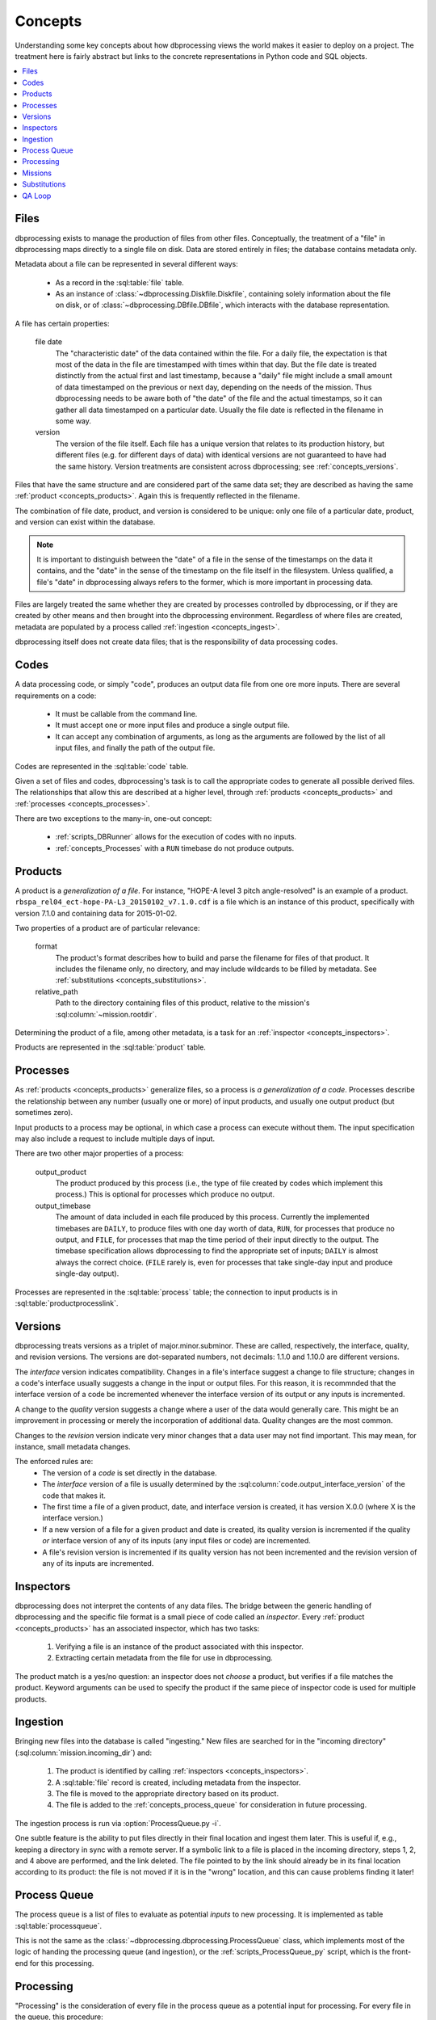 ********
Concepts
********

Understanding some key concepts about how dbprocessing views the world
makes it easier to deploy on a project. The treatment here is fairly
abstract but links to the concrete representations in Python code and
SQL objects.

.. contents::
   :depth: 1
   :local:

.. _concepts_files:

Files
=====
dbprocessing exists to manage the production of files from other
files. Conceptually, the treatment of a "file" in dbprocessing maps
directly to a single file on disk. Data are stored entirely in files;
the database contains metadata only.

Metadata about a file can be represented in several different ways:

   * As a record in the :sql:table:`file` table.
   * As an instance of :class:`~dbprocessing.Diskfile.Diskfile`, containing
     solely information about the file on disk, or of
     :class:`~dbprocessing.DBfile.DBfile`, which interacts with the database
     representation.

A file has certain properties:

   file date
      The "characteristic date" of the data contained within the file.
      For a daily file, the expectation is that most of the data in
      the file are timestamped with times within that day. But the
      file date is treated distinctly from the actual first and last
      timestamp, because a "daily" file might include a small amount
      of data timestamped on the previous or next day, depending on
      the needs of the mission. Thus dbprocessing needs to be aware
      both of "the date" of the file and the actual timestamps, so it
      can gather all data timestamped on a particular date. Usually
      the file date is reflected in the filename in some way.

   version
      The version of the file itself. Each file has a unique version
      that relates to its production history, but different files
      (e.g. for different days of data) with identical versions are
      not guaranteed to have had the same history. Version treatments
      are consistent across dbprocessing; see :ref:`concepts_versions`.

Files that have the same structure and are considered part of the same
data set; they are described as having the same :ref:`product
<concepts_products>`. Again this is frequently reflected in the filename.

The combination of file date, product, and version is considered to be
unique: only one file of a particular date, product, and version can
exist within the database.

.. note::
   It is important to distinguish between the "date" of a file in the
   sense of the timestamps on the data it contains, and the "date" in
   the sense of the timestamp on the file itself in the filesystem.
   Unless qualified, a file's "date" in dbprocessing always refers to
   the former, which is more important in processing data.

Files are largely treated the same whether they are created by
processes controlled by dbprocessing, or if they are created by other
means and then brought into the dbprocessing environment. Regardless
of where files are created, metadata are populated by a process called
:ref:`ingestion <concepts_ingest>`.

dbprocessing itself does not create data files; that is the
responsibility of data processing codes.
      
.. _concepts_codes:

Codes
=====
A data processing code, or simply "code", produces an output data file
from one ore more inputs. There are several requirements on a code:

   * It must be callable from the command line.
   * It must accept one or more input files and produce a single
     output file.
   * It can accept any combination of arguments, as long as the
     arguments are followed by the list of all input files, and
     finally the path of the output file.

Codes are represented in the :sql:table:`code` table.

Given a set of files and codes, dbprocessing's task is to call the
appropriate codes to generate all possible derived files. The
relationships that allow this are described at a higher level, through
:ref:`products <concepts_products>` and
:ref:`processes <concepts_processes>`.

There are two exceptions to the many-in, one-out concept:

   * :ref:`scripts_DBRunner` allows for the execution of codes with no
     inputs.
   * :ref:`concepts_Processes` with a ``RUN`` timebase do not produce outputs.

.. _concepts_products:

Products
========
A product is a *generalization of a file*. For instance, "HOPE-A level
3 pitch angle-resolved" is an example of a product.
``rbspa_rel04_ect-hope-PA-L3_20150102_v7.1.0.cdf`` is a file which is
an instance of this product, specifically with version 7.1.0 and containing
data for 2015-01-02.

Two properties of a product are of particular relevance:

   format
      The product's format describes how to build and parse the filename
      for files of that product. It includes the filename only, no directory,
      and may include wildcards to be filled by metadata. See
      :ref:`substitutions <concepts_substitutions>`.

   relative_path
      Path to the directory containing files of this product, relative to
      the mission's :sql:column:`~mission.rootdir`.

Determining the product of a file, among other metadata, is a task for
an :ref:`inspector <concepts_inspectors>`.

Products are represented in the :sql:table:`product` table.

.. _concepts_processes:

Processes
=========
As :ref:`products <concepts_products>` generalize files, so a process is
*a generalization of a code*. Processes describe the relationship between
any number (usually one or more) of input products, and usually one output
product (but sometimes zero).

Input products to a process may be optional, in which case a process
can execute without them. The input specification may also include a
request to include multiple days of input.

There are two other major properties of a process:

   output_product
      The product produced by this process (i.e., the type of file
      created by codes which implement this process.) This is optional
      for processes which produce no output.
   
   output_timebase
      The amount of data included in each file produced by this process.
      Currently the implemented timebases are ``DAILY``, to produce files
      with one day worth of data, ``RUN``, for processes that produce
      no output, and ``FILE``, for processes that map the time period of
      their input directly to the output. The timebase specification
      allows dbprocessing to find the appropriate set of inputs; ``DAILY``
      is almost always the correct choice. (``FILE`` rarely is, even for
      processes that take single-day input and produce single-day output).

Processes are represented in the :sql:table:`process` table; the
connection to input products is in :sql:table:`productprocesslink`.

.. _concepts_versions:

Versions
========
dbprocessing treats versions as a triplet of major.minor.subminor. These are
called, respectively, the interface, quality, and revision versions. The
versions are dot-separated numbers, not decimals: 1.1.0 and 1.10.0 are
different versions.

The *interface* version indicates compatibility. Changes in a file's
interface suggest a change to file structure; changes in a code's
interface usually suggests a change in the input or output files. For this
reason, it is recommnded that the interface version of a code be incremented
whenever the interface version of its output or any inputs is incremented.

A change to the *quality* version suggests a change where a user of the data
would generally care. This might be an improvement in processing or merely
the incorporation of additional data. Quality changes are the most common.

Changes to the *revision* version indicate very minor changes that a data
user may not find important. This may mean, for instance, small metadata
changes.

The enforced rules are:
   * The version of a *code* is set directly in the database.
   * The *interface* version of a file is usually determined by the
     :sql:column:`code.output_interface_version` of the code that makes it.
   * The first time a file of a given product, date, and interface version
     is created, it has version X.0.0 (where X is the interface version.)
   * If a new version of a file for a given product and date is created,
     its quality version is incremented if the quality *or* interface version
     of any of its inputs (any input files or code) are incremented.
   * A file's revision version is incremented if its quality version has not
     been incremented and the revision version of any of its inputs are
     incremented.

.. seealso::
   :class:`~dbprocessing.Version.Version`

.. _concepts_inspectors:

Inspectors
==========
dbprocessing does not interpret the contents of any data files. The bridge
between the generic handling of dbprocessing and the specific file format
is a small piece of code called an *inspector*. Every
:ref:`product <concepts_products>` has an associated inspector, which has
two tasks:

   1. Verifying a file is an instance of the product associated with this
      inspector.
   2. Extracting certain metadata from the file for use in dbprocessing.

The product match is a yes/no question: an inspector does not *choose* a
product, but verifies if a file matches the product. Keyword arguments can
be used to specify the product if the same piece of inspector code is used
for multiple products.

.. seealso::
   :sql:table:`inspector` table, :mod:`~dbprocessing.inspector` module

.. index:: ingest

.. _concepts_ingest:

Ingestion
=========
Bringing new files into the database is called "ingesting." New files are
searched for in the "incoming directory" (:sql:column:`mission.incoming_dir`)
and:

   1. The product is identified by calling
      :ref:`inspectors <concepts_inspectors>`.
   2. A :sql:table:`file` record is created, including metadata from the
      inspector.
   3. The file is moved to the appropriate directory based on its product.
   4. The file is added to the :ref:`concepts_process_queue` for
      consideration in future processing.

The ingestion process is run via :option:`ProcessQueue.py -i`.

One subtle feature is the ability to put files directly in their final
location and ingest them later. This is useful if, e.g., keeping a directory
in sync with a remote server. If a symbolic link to a file is placed in
the incoming directory, steps 1, 2, and 4 above are performed, and the
link deleted. The file pointed to by the link should already be in its
final location according to its product: the file is not moved if it is
in the "wrong" location, and this can cause problems finding it later!

.. _concepts_process_queue:

Process Queue
=============
The process queue is a list of files to evaluate as potential *inputs* to
new processing. It is implemented as table :sql:table:`processqueue`.

This is not the same as the :class:`~dbprocessing.dbprocessing.ProcessQueue`
class, which implements most of the logic of handing the processing queue
(and ingestion), or the :ref:`scripts_ProcessQueue_py` script, which is
the front-end for this processing.

.. _concepts_processing:

Processing
==========
"Processing" is the consideration of every file in the process queue as
a potential input for processing. For every file in the queue, this
procedure:

   1. Considers the file's product and date.
   2. Finds all processes which can be run with that product as input
   3. For each process:

      a. Consider all possible output files that can be made with the file's
	 date of input.
      b. Consider all inputs (not just the relevant file's) resulting in those
	 files.
      c. Compare the inputs against all existing outputs
      d. If *any* input (not just the file from the process queue) is newer
	 than the output under consideration, execute a code associated with
	 that process, with all the newest inputs, to make a new ouput.
      e. Ingest the new outputs into the database.

	 i. The product is known, so the inspector is only used to verify it.
	 ii. Verbose provenance is known and populated.
	 iii. The newly created file is appended to the process queue.

This may sometimes result in counterintuitive effects. For instance,
if version 1.1.0 of a file is on the process queue but 1.2.0 exists,
new files will be made with 1.2.0, not 1.1.0. In practice there is
filtering to, for instance, avoid adding 1.1.0 and 1.2.0 to the queue
at the same time.

Processing is executed via :option:`ProcessQueue.py -p`.

.. _concepts_missions:

Missions
========
Most of the automation in dbprocessing happens at the level of
products and processes (with their associated files and
codes). However, it is convenient (e.g. in considering reprocessing)
to group products together. Products may be associated with
instruments, instruments with satellites, and satellites with
missions. There is some support for interacting with database
components (e.g. adding files to reprocess, or displaying product
information) by instrument, for convenience.

The mission has one other major function: all filesystem structure
(including data product locations but also incoming directory,
processing codes, etc.) is determined by mission.

   root directory
      All data paths are specified relative to the root. This does
      not mean dbprocessing controls all directories under this;
      it will only touch directories which are specified as the
      appropriate directory for a :ref:`product <concepts_products>`.
      Other filesystems, symlinks, etc. can be mounted under this;
      dbprocessing simply builds a named path from this root. This can
      simply be the root directory of the filesystem tree ``/``, but
      that is not recommended.

   incoming directory
      This is the directory into which all new files are placed for
      ingestion into the database (and subsequent use as inputs). There
      is no restriction on this, although it helps to be on the same
      filesystem as the root directory to avoid copying files.

   code directory
      Code paths are specified relative to this directory. This can be
      the same as the root directory, but that is not recommended. In
      practice it is often helpful to have two subdirectories of the
      code directory, one for :ref:`inspectors <concepts_inspectors>`
      and one for :ref:`processing scripts <concepts_codes>`.

In practice, there is one mission per database.

.. seealso::
   :sql:table:`mission` table

.. _concepts_substitutions:

Substitutions
=============
dbprocessing supports Python format-style substitutions in most database
fields that refer to files and directories. These substitutions are also
applied to command line arguments. Where a value is known (such as in
calculating the filename for a new file), the value is directly substituted;
where it is not, a matching regular expression may be used.

Fields are wrapped in ``{}``. A double-brace can be used to avoid expansion,
although avoiding braces is preferred. For instance, ``{Y}`` in the
:sql:column:`~product.format` of a product will correspond to the year
of a file in its filename, but the :sql:column:`~product.relative_path` may
also contain ``{Y}`` to allow files of a product to be separated by year.

The following fields are based on the :sql:column:`~file.utc_file_date` of
a file. All numbers are zero-padded.

   Y
      Four-digit year
   m
      Two-digit month
   b
      Three-character month abbreviation, English (e.g. "Jan")
   d
      Two-digit day
   y
      Two-digit year (not recommended)
   j
      Three-digit day of year
   H
      Two-digit hour (24-hour)
   M
      Two-digit minute
   S
      Two-digit second
   MILLI
      Three-digit millisecond
   MICRO
      Three-digit microsecond
   DATE
      Full date as YYYYMMDD
   datetime
      Full date as YYYYMMDD

The following fields are based on other characteristics of a :sql:table:`file`:

   VERSION
      Version, x.y.z

The following fields are supported but must be carried through by an
inspector; see :sql:column:`file.process_keywords`.

   QACODE
      QA code, from the QA loop, ``ok``, ``ignore``, ``problem``.

   mday
      Mission day, decimal number

   APID
      Application ID, hex number

   ??
      Any two-character string

   ???
      Any three-character string

   ``????``
      Any four-character string

   nn
      Any two-digit decimal number, in practice sometimes used for a version
      on files that do not follow the dbprocessing
      :ref:`versioning <concepts_versions>` scheme.

   nnn
      Any three-digit decimal number.

   nnnn
      Any four-digit decimal number.

The following fields are based primarily on the properties of a code or
mission; they are handled somewhat differently from the above.

   CODEDIR
      Directory containing a code; mostly used if a command line argument
      to a code needs its full path. This is assembled from the component
      parts (:sql:column:`mission.codedir` and
      :sql:column:`code.relative_path`).

   CODEVERSION
      Version of a code as x.y.z from :sql:table:`code`; mostly used in
      specifying the path to a code if the version is desired to be in
      the path without having to update it with new versions.

   ROOTDIR
      Root data directory of a mission, i.e. :sql:column:`mission.rootdir`.
      Because most paths specified in the database are relative, this is
      primarily useful if specifying additional command line arguments.

.. seealso::
   :class:`~dbprocessing.DBstrings.DBformatter`

QA Loop
=======
The QA loop was designed for RBSP-ECT to permit e.g. the validation of
level 1 files before generating level 2. It was not used in production,
but may eventually be documented and tested for other use.
